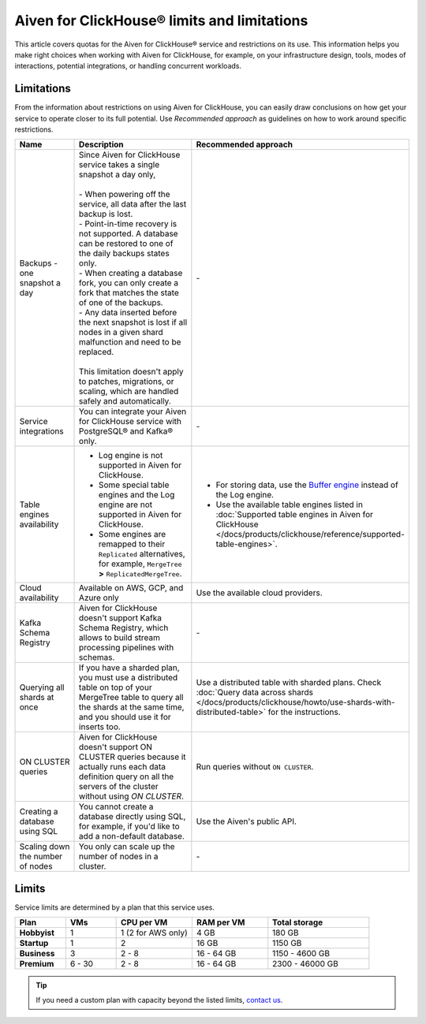 Aiven for ClickHouse® limits and limitations
============================================

This article covers quotas for the Aiven for ClickHouse® service and restrictions on its use. This information helps you make right choices when working with Aiven for ClickHouse, for example, on your infrastructure design, tools, modes of interactions, potential integrations, or handling concurrent workloads.

Limitations
-----------

From the information about restrictions on using Aiven for ClickHouse, you can easily draw conclusions on how get your service to operate closer to its full potential. Use *Recommended approach* as guidelines on how to work around specific restrictions.

.. list-table::
   :widths: 25 50 25
   :header-rows: 1

   * - Name
     -  Description
     - Recommended approach
   * - Backups - one snapshot a day
     - | Since Aiven for ClickHouse service takes a single snapshot a day only,
       |
       | - When powering off the service, all data after the last backup is lost.
       | - Point-in-time recovery is not supported. A database can be restored to one of the daily backups states only.
       | - When creating a database fork, you can only create a fork that matches the state of one of the backups.
       | - Any data inserted before the next snapshot is lost if all nodes in a given shard malfunction and need to be replaced.
       |
       | This limitation doesn't apply to patches, migrations, or scaling, which are handled safely and automatically.
     - \-
   * - Service integrations
     - You can integrate your Aiven for ClickHouse service with PostgreSQL® and Kafka® only.
     - \-
   * - Table engines availability
     - * Log engine is not supported in Aiven for ClickHouse.

       * Some special table engines and the Log engine are not supported in Aiven for ClickHouse.

       * Some engines are remapped to their ``Replicated`` alternatives, for example, ``MergeTree`` **>** ``ReplicatedMergeTree``.
     - * For storing data, use the `Buffer engine <https://clickhouse.com/docs/en/engines/table-engines/special/buffer/>`_ instead of the Log engine.

       * Use the available table engines listed in :doc:`Supported table engines in Aiven for ClickHouse </docs/products/clickhouse/reference/supported-table-engines>`.
   * - Cloud availability
     - Available on AWS, GCP, and Azure only
     - Use the available cloud providers.
   * - Kafka Schema Registry
     - Aiven for ClickHouse doesn't support Kafka Schema Registry, which allows to build stream processing pipelines with schemas.
     - \-
   * - Querying all shards at once
     - If you have a sharded plan, you must use a distributed table on top of your MergeTree table to query all the shards at the same time, and you should use it for inserts too.
     - Use a distributed table with sharded plans. Check :doc:`Query data across shards </docs/products/clickhouse/howto/use-shards-with-distributed-table>` for the instructions.
   * - ON CLUSTER queries
     - Aiven for ClickHouse doesn't support ON CLUSTER queries because it actually runs each data definition query on all the servers of the cluster without using `ON CLUSTER`.
     - Run queries without ``ON CLUSTER``.
   * - Creating a database using SQL
     - You cannot create a database directly using SQL, for example, if you'd like to add a non-default database.
     - Use the Aiven's public API.
   * - Scaling down the number of nodes
     - You only can scale up the number of nodes in a cluster.
     - \-

Limits
------

Service limits are determined by a plan that this service uses.

.. list-table::
   :widths: 10 10 15 15 20
   :header-rows: 1
   :stub-columns: 1

   * - Plan
     - VMs
     - CPU per VM
     - RAM per VM
     - Total storage
   * - Hobbyist
     - 1
     - 1 (2 for AWS only)
     - 4 GB
     - 180 GB
   * - Startup
     - 1
     - 2
     - 16 GB
     - 1150 GB
   * - Business
     - 3
     - 2 - 8
     - 16 - 64 GB
     - 1150 - 4600 GB
   * - Premium
     - 6 - 30
     - 2 - 8
     - 16 - 64 GB
     - 2300 - 46000 GB

.. tip::

    If you need a custom plan with capacity beyond the listed limits, `contact us <https://aiven.io/contact?department=1306714>`_.

.. seealso::

    * `Quotas for specific tiers of Business and Premium plans <https://aiven.io/pricing?tab=plan-pricing&product=clickhouse>`_
    * `Plans comparison <https://aiven.io/pricing?tab=plan-comparison&product=clickhouse>`_
